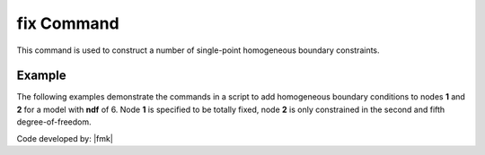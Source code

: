 .. _fix:

fix Command
^^^^^^^^^^^

This command is used to construct a number of single-point homogeneous boundary constraints.

.. tabs::

   .. tab:: Python

      .. py:method:: Model.fix(node, [flags, dof])

         :param node: integer tag identifying the node to be constrained
         :param flags: tuple of :py:attr:`Model.ndf` constraint flags (``0`` or ``1``) corresponding to the ``ndf`` degrees-of-freedom.
            ``0`` unconstrained (or free)
            ``1`` constrained (or fixed)
         :param dofs: An alternative to the ``flags`` argument, the ``dofs`` argument allows specific degrees of freedom to be fixed.


   .. tab:: Tcl

      .. function:: fix $node $flags...

      .. program:: fix
      
      .. option:: -dof <dof>

         Specify a single degree of freedom to fix.

      .. csv-table:: 
         :header: "Argument", "Type", "Description"
         :widths: 10, 10, 40

         $node, |integer|, unique tag identifying the node to be constrained
         $flags, |listInt|, "| ndf constraint values (0 or 1) corresponding to the ndf 
         | degrees-of-freedom.
         | 0 unconstrained (or free)
         | 1 constrained (or fixed)"


Example 
-------

The following examples demonstrate the commands in a script to add homogeneous boundary conditions
to nodes **1** and **2** for a model with **ndf** of 6. Node **1** is specified to be totally fixed, node **2** is only constrained in the second and fifth degree-of-freedom.

.. tabs::
   .. tab:: Python (``flags``)

      .. code-block:: none

         model.fix(1, (1,1,1,1,1,1)) 
         model.fix(2, (0,1,0,0,1,0)) 

   .. tab:: Python (``dofs``)

      .. code-block:: none

         model.fix(1, dofs=[1,2,3,4,5,6]) 
         model.fix(2, dofs=[2,5])
   
   .. tab:: Tcl


      .. code-block:: none

         fix 1 1 1 1 1 1 1 
         fix 2 0 1 0 0 1 0 

Code developed by: |fmk|